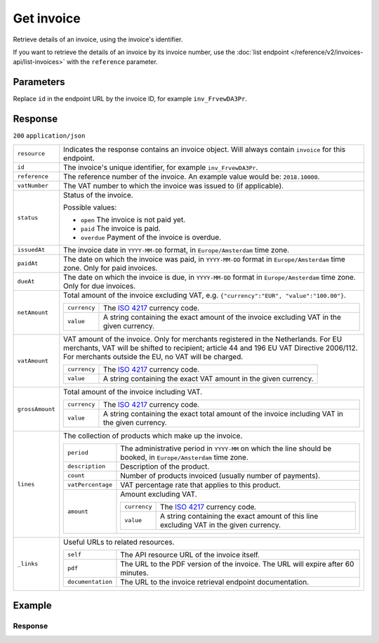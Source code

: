 Get invoice
===========
.. api-name:: Invoices API
   :version: 2

.. endpoint::
   :method: GET
   :url: https://api.mollie.com/v2/invoices/*id*

.. authentication::
   :api_keys: false
   :organization_access_tokens: true
   :oauth: true

Retrieve details of an invoice, using the invoice's identifier.

If you want to retrieve the details of an invoice by its invoice number, use the
:doc:`list endpoint </reference/v2/invoices-api/list-invoices>` with the ``reference`` parameter.

Parameters
----------
Replace ``id`` in the endpoint URL by the invoice ID, for example ``inv_FrvewDA3Pr``.


Response
--------
``200`` ``application/json``

.. list-table::
   :widths: auto

   * - ``resource``

       .. type:: string

     - Indicates the response contains an invoice object. Will always contain ``invoice`` for this endpoint.

   * - ``id``

       .. type:: string

     - The invoice's unique identifier, for example ``inv_FrvewDA3Pr``.

   * - ``reference``

       .. type:: string

     - The reference number of the invoice. An example value would be: ``2018.10000``.

   * - ``vatNumber``

       .. type:: string

     - The VAT number to which the invoice was issued to (if applicable).

   * - ``status``

       .. type:: string

     - Status of the invoice.

       Possible values:

       * ``open`` The invoice is not paid yet.
       * ``paid`` The invoice is paid.
       * ``overdue`` Payment of the invoice is overdue.

   * - ``issuedAt``

       .. type:: string

     - The invoice date in ``YYYY-MM-DD`` format, in ``Europe/Amsterdam`` time zone.

   * - ``paidAt``

       .. type:: string

     - The date on which the invoice was paid, in ``YYYY-MM-DD`` format in ``Europe/Amsterdam`` time zone. Only for paid
       invoices.

   * - ``dueAt``

       .. type:: string

     - The date on which the invoice is due, in ``YYYY-MM-DD`` format in ``Europe/Amsterdam`` time zone. Only for due
       invoices.

   * - ``netAmount``

       .. type:: amount object

     - Total amount of the invoice excluding VAT, e.g. ``{"currency":"EUR", "value":"100.00"}``.

       .. list-table::
          :widths: auto

          * - ``currency``

              .. type:: string

            - The `ISO 4217 <https://en.wikipedia.org/wiki/ISO_4217>`_ currency code.

          * - ``value``

              .. type:: string

            - A string containing the exact amount of the invoice excluding VAT in the given currency.

   * - ``vatAmount``

       .. type:: amount object

     - VAT amount of the invoice. Only for merchants registered in the Netherlands. For EU merchants, VAT will be
       shifted to recipient; article 44 and 196 EU VAT Directive 2006/112. For merchants outside the EU, no VAT
       will be charged.

       .. list-table::
          :widths: auto

          * - ``currency``

              .. type:: string

            - The `ISO 4217 <https://en.wikipedia.org/wiki/ISO_4217>`_ currency code.

          * - ``value``

              .. type:: string

            - A string containing the exact VAT amount in the given currency.

   * - ``grossAmount``

       .. type:: amount object

     - Total amount of the invoice including VAT.

       .. list-table::
          :widths: auto

          * - ``currency``

              .. type:: string

            - The `ISO 4217 <https://en.wikipedia.org/wiki/ISO_4217>`_ currency code.

          * - ``value``

              .. type:: string

            - A string containing the exact total amount of the invoice including VAT in the given currency.

   * - ``lines``

       .. type:: object

     - The collection of products which make up the invoice.

       .. list-table::
          :widths: auto

          * - ``period``

              .. type:: string

            - The administrative period in ``YYYY-MM`` on which the line should be booked, in ``Europe/Amsterdam`` time
              zone.

          * - ``description``

              .. type:: string

            - Description of the product.

          * - ``count``

              .. type:: integer

            - Number of products invoiced (usually number of payments).

          * - ``vatPercentage``

              .. type:: decimal

            - VAT percentage rate that applies to this product.

          * - ``amount``

              .. type:: amount object

            - Amount excluding VAT.

              .. list-table::
                 :widths: auto

                 * - ``currency``

                     .. type:: string

                   - The `ISO 4217 <https://en.wikipedia.org/wiki/ISO_4217>`_ currency code.

                 * - ``value``

                     .. type:: string

                   - A string containing the exact amount of this line excluding VAT in the given currency.

   * - ``_links``

       .. type:: object

     - Useful URLs to related resources.

       .. list-table::
          :widths: auto

          * - ``self``

              .. type:: URL object

            - The API resource URL of the invoice itself.

          * - ``pdf``

              .. type:: URL object

            - The URL to the PDF version of the invoice. The URL will expire after 60 minutes.

          * - ``documentation``

              .. type:: URL object

            - The URL to the invoice retrieval endpoint documentation.

Example
-------

.. code-block-selector::

   .. code-block:: bash
      :linenos:

      curl -X GET "https://api.mollie.com/v2/invoices/inv_xBEbP9rvAq" \
      -H "Authorization: Bearer access_Wwvu7egPcJLLJ9Kb7J632x8wJ2zMeJ"

   .. code-block:: php
      :linenos:

      <?php
      $mollie = new \Mollie\Api\MollieApiClient();
      $mollie->setAccessToken("access_Wwvu7egPcJLLJ9Kb7J632x8wJ2zMeJ");
      $invoice = $mollie->invoices->get("inv_xBEbP9rvAq");

   .. code-block:: ruby
      :linenos:

      require 'mollie-api-ruby'

      Mollie::Client.configure do |config|
        config.api_key = 'access_Wwvu7egPcJLLJ9Kb7J632x8wJ2zMeJ'
      end

      invoice = Mollie::Invoice.get('inv_xBEbP9rvAq')

Response
^^^^^^^^
.. code-block:: http
   :linenos:

   HTTP/1.1 200 OK
   Content-Type: application/json

   {
       "resource": "invoice",
       "id": "inv_xBEbP9rvAq",
       "reference": "2016.10000",
       "vatNumber": "NL001234567B01",
       "status": "open",
       "issuedAt": "2016-08-31",
       "dueAt": "2016-09-14",
       "netAmount": {
           "value": "45.00",
           "currency": "EUR"
       },
       "vatAmount": {
           "value": "9.45",
           "currency": "EUR"
       },
       "grossAmount": {
           "value": "54.45",
           "currency": "EUR"
       },
       "lines":[
           {
               "period": "2016-09",
               "description": "iDEAL transactiekosten",
               "count": 100,
               "vatPercentage": 21,
               "amount": {
                   "value": "45.00",
                   "currency": "EUR"
               }
           }
       ],
       "_links": {
           "self": {
                "href": "https://api.mollie.com/v2/invoices/inv_xBEbP9rvAq",
                "type": "application/hal+json"
           },
           "pdf": {
                "href": "https://www.mollie.com/merchant/download/invoice/xBEbP9rvAq/2ab44d60b35b1d06090bba955fa2c602",
                "type": "application/pdf",
                "expiresAt": "2018-11-09T14:10:36+00:00"
           }
       }
   }
